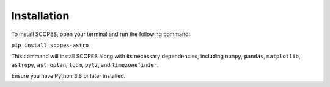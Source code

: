 Installation
============

To install SCOPES, open your terminal and run the following command:

``pip install scopes-astro``

This command will install SCOPES along with its necessary dependencies, including ``numpy``, ``pandas``, ``matplotlib``, ``astropy``, ``astroplan``, ``tqdm``, ``pytz``, and ``timezonefinder``. 

Ensure you have Python 3.8 or later installed.